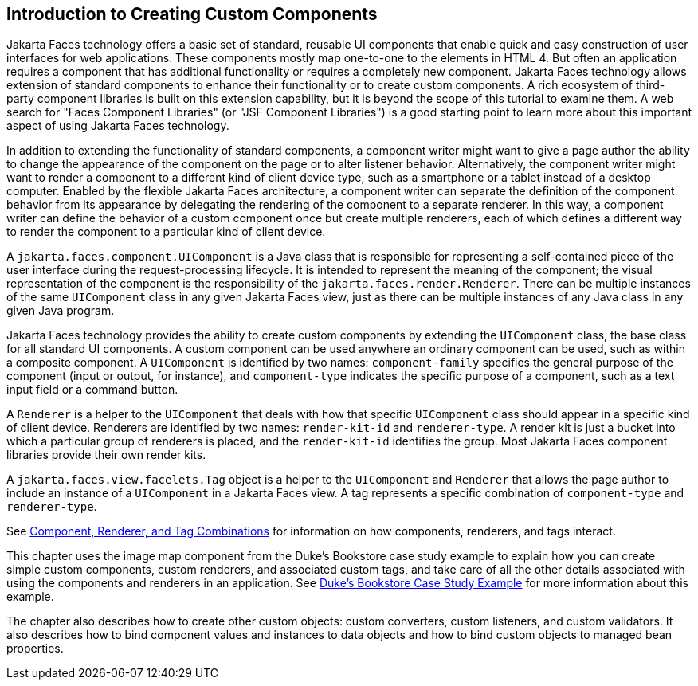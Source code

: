 == Introduction to Creating Custom Components

Jakarta Faces technology offers a basic set of standard, reusable UI components that enable quick and easy construction of user interfaces for web applications.
These components mostly map one-to-one to the elements in HTML 4.
But often an application requires a component that has additional functionality or requires a completely new component.
Jakarta Faces technology allows extension of standard components to enhance their functionality or to create custom components.
A rich ecosystem of third-party component libraries is built on this extension capability, but it is beyond the scope of this tutorial to examine them.
A web search for "Faces Component Libraries" (or "JSF Component Libraries") is a good starting point to learn more about this important aspect of using Jakarta Faces technology.

In addition to extending the functionality of standard components, a component writer might want to give a page author the ability to change the appearance of the component on the page or to alter listener behavior.
Alternatively, the component writer might want to render a component to a different kind of client device type, such as a smartphone or a tablet instead of a desktop computer.
Enabled by the flexible Jakarta Faces architecture, a component writer can separate the definition of the component behavior from its appearance by delegating the rendering of the component to a separate renderer.
In this way, a component writer can define the behavior of a custom component once but create multiple renderers, each of which defines a different way to render the component to a particular kind of client device.

A `jakarta.faces.component.UIComponent` is a Java class that is responsible for representing a self-contained piece of the user interface during the request-processing lifecycle.
It is intended to represent the meaning of the component; the visual representation of the component is the responsibility of the `jakarta.faces.render.Renderer`.
There can be multiple instances of the same `UIComponent` class in any given Jakarta Faces view, just as there can be multiple instances of any Java class in any given Java program.

Jakarta Faces technology provides the ability to create custom components by extending the `UIComponent` class, the base class for all standard UI components.
A custom component can be used anywhere an ordinary component can be used, such as within a composite component.
A `UIComponent` is identified by two names: `component-family` specifies the general purpose of the component (input or output, for instance), and `component-type` indicates the specific purpose of a component, such as a text input field or a command button.

A `Renderer` is a helper to the `UIComponent` that deals with how that specific `UIComponent` class should appear in a specific kind of client device.
Renderers are identified by two names: `render-kit-id` and `renderer-type`.
A render kit is just a bucket into which a particular group of renderers is placed, and the `render-kit-id` identifies the group.
Most Jakarta Faces component libraries provide their own render kits.

A `jakarta.faces.view.facelets.Tag` object is a helper to the `UIComponent` and `Renderer` that allows the page author to include an instance of a `UIComponent` in a Jakarta Faces view.
A tag represents a specific combination of `component-type` and `renderer-type`.

See xref:faces-custom/faces-custom.adoc#_component_renderer_and_tag_combinations[Component, Renderer, and Tag Combinations] for information on how components, renderers, and tags interact.

This chapter uses the image map component from the Duke's Bookstore case study example to explain how you can create simple custom components, custom renderers, and associated custom tags, and take care of all the other details associated with using the components and renderers in an application.
See xref:casestudies:dukes-bookstore/dukes-bookstore.adoc#_dukes_bookstore_case_study_example[Duke's Bookstore Case Study Example] for more information about this example.

The chapter also describes how to create other custom objects: custom converters, custom listeners, and custom validators.
It also describes how to bind component values and instances to data objects and how to bind custom objects to managed bean properties.
